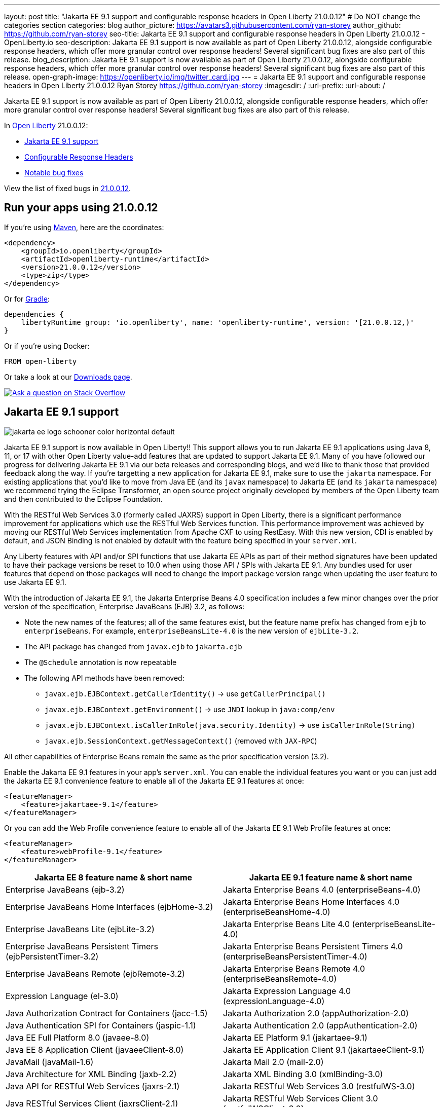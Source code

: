 ---
layout: post
title: "Jakarta EE 9.1 support and configurable response headers in Open Liberty 21.0.0.12"
# Do NOT change the categories section
categories: blog
author_picture: https://avatars3.githubusercontent.com/ryan-storey
author_github: https://github.com/ryan-storey
seo-title: Jakarta EE 9.1 support and configurable response headers in Open Liberty 21.0.0.12 - OpenLiberty.io
seo-description: Jakarta EE 9.1 support is now available as part of Open Liberty 21.0.0.12, alongside configurable response headers, which offer more granular control over response headers! Several significant bug fixes are also part of this release.
blog_description: Jakarta EE 9.1 support is now available as part of Open Liberty 21.0.0.12, alongside configurable response headers, which offer more granular control over response headers! Several significant bug fixes are also part of this release.
open-graph-image: https://openliberty.io/img/twitter_card.jpg
---
= Jakarta EE 9.1 support and configurable response headers in Open Liberty 21.0.0.12
Ryan Storey <https://github.com/ryan-storey>
:imagesdir: /
:url-prefix:
:url-about: /
//Blank line here is necessary before starting the body of the post.

Jakarta EE 9.1 support is now available as part of Open Liberty 21.0.0.12, alongside configurable response headers, which offer more granular control over response headers! Several significant bug fixes are also part of this release.
 
In link:{url-about}[Open Liberty] 21.0.0.12:

* <<jee_9.1, Jakarta EE 9.1 support>>
* <<response_headers, Configurable Response Headers>>
* <<bugs, Notable bug fixes>>

View the list of fixed bugs in link:https://github.com/OpenLiberty/open-liberty/issues?q=label%3Arelease%3A210012+label%3A%22release+bug%22[21.0.0.12].


[#run]
== Run your apps using 21.0.0.12

If you're using link:{url-prefix}/guides/maven-intro.html[Maven], here are the coordinates:

[source,xml]
----
<dependency>
    <groupId>io.openliberty</groupId>
    <artifactId>openliberty-runtime</artifactId>
    <version>21.0.0.12</version>
    <type>zip</type>
</dependency>
----

Or for link:{url-prefix}/guides/gradle-intro.html[Gradle]:

[source,gradle]
----
dependencies {
    libertyRuntime group: 'io.openliberty', name: 'openliberty-runtime', version: '[21.0.0.12,)'
}
----

Or if you're using Docker:

[source]
----
FROM open-liberty
----

Or take a look at our link:{url-prefix}/downloads/[Downloads page].

[link=https://stackoverflow.com/tags/open-liberty]
image::img/blog/blog_btn_stack.svg[Ask a question on Stack Overflow, align="center"]

[#jee_9.1]
== Jakarta EE 9.1 support

image::img/blog/jakarta_ee_logo_schooner_color_horizontal_default.svg[align="center"]

Jakarta EE 9.1 support is now available in Open Liberty!!  This support allows you to run Jakarta EE 9.1 applications using Java 8, 11, or 17 with other Open Liberty value-add features that are updated to support Jakarta EE 9.1.  Many of you have followed our progress for delivering Jakarta EE 9.1 via our beta releases and corresponding blogs, and we'd like to thank those that provided feedback along the way.  
If you're targetting a new application for Jakarta EE 9.1, make sure to use the `jakarta` namespace.  For existing applications that you'd like to move from Java EE (and its `javax` namespace) to Jakarta EE (and its `jakarta` namespace) we recommend trying the Eclipse Transformer, an open source project originally developed by members of the Open Liberty team and then contributed to the Eclipse Foundation.  

With the RESTful Web Services 3.0 (formerly called JAXRS) support in Open Liberty, there is a significant performance improvement for applications which use the RESTful Web Services function.  This performance improvement was achieved by moving our RESTful Web Services implementation from Apache CXF to using RestEasy.  With this new version, CDI is enabled by default, and JSON Binding is not enabled by default with the feature being specified in your `server.xml`.   

Any Liberty features with API and/or SPI functions that use Jakarta EE APIs as part of their method signatures have been updated to have their package versions be reset to 10.0 when using those API / SPIs with Jakarta EE 9.1.  Any bundles used for user features that depend on those packages will need to change the import package version range when updating the user feature to use Jakarta EE 9.1.

With the introduction of Jakarta EE 9.1, the Jakarta Enterprise Beans 4.0 specification includes a few minor changes over the prior version of the specification, Enterprise JavaBeans (EJB) 3.2, as follows:
  
*  Note the new names of the features; all of the same features exist, but the feature name prefix has changed from `ejb` to `enterpriseBeans`.  For example, `enterpriseBeansLite-4.0` is the new version of `ejbLite-3.2`.
* The API package has changed from `javax.ejb` to `jakarta.ejb`
* The `@Schedule` annotation is now repeatable
* The following API methods have been removed:
** `javax.ejb.EJBContext.getCallerIdentity()` -> use `getCallerPrincipal()`
** `javax.ejb.EJBContext.getEnvironment()` -> use `JNDI` lookup in `java:comp/env`
** `javax.ejb.EJBContext.isCallerInRole(java.security.Identity)` -> use `isCallerInRole(String)`
** `javax.ejb.SessionContext.getMessageContext()` (removed with `JAX-RPC`)
   
All other capabilities of Enterprise Beans remain the same as the prior specification version (3.2).

Enable the Jakarta EE 9.1 features in your app’s `server.xml`. You can enable the individual features you want or you can just add the Jakarta EE 9.1 convenience feature to enable all of the Jakarta EE 9.1 features at once:

[source,xml]
----
<featureManager>
    <feature>jakartaee-9.1</feature>
</featureManager>
----

Or you can add the Web Profile convenience feature to enable all of the Jakarta EE 9.1 Web Profile features at once:

[source,xml]
----
<featureManager>
    <feature>webProfile-9.1</feature>
</featureManager>
----

|=======================
|Jakarta EE 8 feature name & short name	|Jakarta EE 9.1 feature name & short name

|Enterprise JavaBeans (ejb-3.2) | Jakarta Enterprise Beans 4.0 (enterpriseBeans-4.0)
|Enterprise JavaBeans Home Interfaces (ejbHome-3.2) |Jakarta Enterprise Beans Home Interfaces 4.0 (enterpriseBeansHome-4.0)
|Enterprise JavaBeans Lite (ejbLite-3.2) |Jakarta Enterprise Beans Lite 4.0 (enterpriseBeansLite-4.0)
|Enterprise JavaBeans Persistent Timers (ejbPersistentTimer-3.2) |Jakarta Enterprise Beans Persistent Timers 4.0 (enterpriseBeansPersistentTimer-4.0)
|Enterprise JavaBeans Remote (ejbRemote-3.2) |Jakarta Enterprise Beans Remote 4.0 (enterpriseBeansRemote-4.0)
|Expression Language (el-3.0) |Jakarta Expression Language 4.0 (expressionLanguage-4.0)
|Java Authorization Contract for Containers (jacc-1.5) |Jakarta Authorization 2.0 (appAuthorization-2.0)
|Java Authentication SPI for Containers (jaspic-1.1) |Jakarta Authentication 2.0 (appAuthentication-2.0)
|Java EE Full Platform 8.0 (javaee-8.0) |Jakarta EE Platform 9.1 (jakartaee-9.1)
|Java EE 8 Application Client (javaeeClient-8.0) |Jakarta EE Application Client 9.1 (jakartaeeClient-9.1)
|JavaMail (javaMail-1.6) |Jakarta Mail 2.0 (mail-2.0)
|Java Architecture for XML Binding (jaxb-2.2) |Jakarta XML Binding 3.0 (xmlBinding-3.0)
|Java API for RESTful Web Services (jaxrs-2.1) |Jakarta RESTful Web Services 3.0 (restfulWS-3.0)
|Java RESTful Services Client (jaxrsClient-2.1) |Jakarta RESTful Web Services Client 3.0 (restfulWSClient-3.0)
|Java Web Services (jaxws-2.2) |Jakarta XML Web Services 3.0 (xmlWS-3.0)
|Java Connector Architecture (jca-1.7) |Jakarta Connectors 2.0 (connectors-2.0)
|Java Connector Architecture Security Inflow (jcaInboundSecurity-1.0) |Jakarta Connectors Inbound Security 2.0 (connectorsInboundSecurity-2.0)
|Java Message Service (jms-2.0) |Jakarta Messaging 3.0 (messaging-3.0)
|Java Persistence API (jpa-2.2) |Jakarta Persistence 3.0 (persistence-3.0)
|Java Persistence API Container (jpaContainer-2.2) |Jakarta Persistence Container 3.0 (persistenceContainer-3.0)
|JavaServer Faces (jsf-2.3) |Jakarta Server Faces 3.0 (faces-3.0)
|JavaServer Faces Container (jsfContainer-2.3) |Jakarta Server Faces Container 3.0 (facesContainer-3.0)
|JavaServer Pages (jsp-2.3) |Jakarta Server Pages 3.0 (pages-3.0)
|JMS Client for Message Server (wasJmsClient-2.0) |Messaging Server Client 3.0 (messagingClient-3.0)
|Message Server Security (wasJmsSecurity-1.0) |Messaging Server Security 3.0 (messagingSecurity-3.0)
|Message Server (wasJmsServer-1.0) |Messaging Server 3.0 (messagingServer-3.0)
|=======================

For more information, see the link:{url-prefix}/docs/latest/reference/jakarta-ee9-feature-updates.html[Jakarta EE 9.1 feature updates] documentation.
For details regarding the APIs and SPIs, check out the link:{url-prefix}/docs/latest/reference/javadoc/liberty-jakartaee9.1-javadoc.html[Jakarta EE 9.1 javadoc].

[#response_headers]
== Configurable Response Headers

You can now configure Open Liberty to modify response headers.  The available configuration options allow for headers to be appended, for existing headers to be overwritten, for missing headers to be added, and for undesired headers to be removed from all responses being serviced by an HTTP endpoint. This configuration offers more granular control over response headers, which offers a solution to modifying headers without the need to change existing applications, filters, or otherwise. 

To use configurable response headers, begin by defining a new element called `<headers>` in the `server.xml`.  You can configure this for individual HTTP endpoints or for all endpoints at once. 

Configuring for individual HTTP endpoints:

[source, xml]
----
<httpEndpoint id="defaultHttpEndpoint"
                  httpPort="9080"
                  httpsPort="9443">
	 
    <headers>
        <add>foo:bar</add>
        <add>foo:bar2</add>
        <set>customHeader:customValue</set>
        <setIfMissing>X-Forwarded-Proto:https</setIfMissing>
        <remove>Via</remove>
    </headers>  		
</httpEndpoint>
----

Configuring for all HTTP endpoints:

[source, xml]
----
<httpEndpoint id="defaultHttpEndpoint"
                  httpPort="9080"
		  httpsPort="9443"
                  headersRef="myHeadersID">
</httpEndpoint>
 
<httpEndpoint id="otherHttpEndpoint"
                  httpPort="9081"
                  httpsPort="9444"
                  headersRef="myHeadersID">
</httpEndpoint> 
     
<headers id="myHeadersID">
    <add>foo:bar</add>
    <add>foo:bar2</add>
    <set>customHeader:customValue</set>
    <setIfMissing>X-Forwarded-Proto:https</setIfMissing>
    <remove>Via</remove>
</headers>  
----

The `add` attribute allows multiple headers with the same name to be added to a response, similar to the HttpServletResponse's `addHeader` API. Similarly, the `set` attribute is analogous to the `setHeader` API, which sets a response header to the given name and value. This overwrites existing headers that share the same name. The `setIfMissing` attribute will only set the configured headers if they are not already present on the response. Lastly, the `remove` attribute will remove any response headers whose name matches a name defined by the configuration. 

Each header entry for the `add`, `set`, and `setIfMissing` attributes can be provided as a standalone header name. Optionally, a header value can be added by appending the colon `:` character after every header name. Note, however, that the `remove` attribute only expects header names and not a header name:value pair.

As seen in the example above, one way to configure the `<headers>` element is to declare each individual header within it own `add`, `set`, `setIfMissing`, or `remove` attribute. In addition to this configuration, headers can be provided as a comma delimited list. 

The following server.xml configuration declares individual headers within the desired configuration attributes: 

[source, xml]
----
<headers>
    <add>foo:bar</add>
    <add>foo:bar2</add>
    <set>customHeader:customValue</set>
    <setIfMissing>X-Forwarded-Proto:https</setIfMissing>
    <remove>Via</remove>
</headers>
----

This configuration can also be declared as comma delimited lists, such as: 

[source, xml]
----
<headers add="foo:bar, foo:bar2" set="customHeader:customValue" setIfMissing="X-Forwarded-Proto:https" remove="Via"/>
----

There are three warning messages relating to misconfigurations for this feature. Note that if a configuration value is considered to be misconfigured, it will not be utilized. Furthermore, if the misconfigured value had a non-empty header name, any further configurations with this same name will also be ignored.

The first warning message, `CWWKT0042W`, will be logged whenever a header name is left empty. While header values are completely optional, the configuration does expect a non-empty header name. 

The `add` configuration allows for multiple headers with the same name to be configured. However, it would be ambiguous to repeat a header name in any other configuration attribute. For instance, consider the `set` attribute option, which is meant to overwrite an existing header that shared the declared header name. If the `set` configuration contained two headers with the same name, it would be unclear which of the two values should be chosen. Similarly, if the same header name is present in two or more configurations, the same ambiguity is true. As such, and excluding repetitions in the `add` configuration, whenever a header name is found to be used more than once,  the warning message `CWWKT0043W` will be logged. 

The third warning message, `CWWKT0044W`, is logged if a header that has already been flagged as a duplicate by the `CWWKT0043W` warning message, continues to be utilized by further configurations. 

**Warning Message Descriptions:** 

`CWWKT0042W` : An empty header name was found when the 'set` configuration was parsed. This value is ignored.

`CWWKT0043W` : A duplicate header name was found in the [foo] header using the `set` configuration. All configurations for the [foo] header are ignored. Any header that is defined by the remove, add, set, or setIfMissing configurations must be unique across all configurations.

`CWWKT0044W` : The [foo] header, which is marked as a duplicate header name, was found in the `set` configuration. The [foo] header is ignored. Any header that is defined by the `set` configuration must contain unique header names.

**Summary**

Open Liberty now provides a way to control response headers for a given HTTP endpoint. These can be appended, configured to overwrite, to only be added if not already present, or completely removed from all responses. Try it out for yourself! 

[#bugs]
== Notable bugs fixed in this release


We’ve spent some time fixing bugs. The following sections describe just some of the issues resolved in this release. If you’re interested, here’s the  link:https://github.com/OpenLiberty/open-liberty/issues?q=label%3Arelease%3A210012+label%3A%22release+bug%22[full list of bugs fixed in 21.0.0.12].

* link:https://github.com/OpenLiberty/open-liberty/issues/19087[Throughput performance degradation in eclipselink due to Thread.getStackTrace calls]
+
We discovered an issue where a change to the `org.eclipse.persistence.internal.helper.ConcurrencyManager` class caused a ~75% throughput performance degradation in eclipselink. This lost throughput was caused by calls to `Thread.getStackTrace()`. This regression showed up for `jpa-2.2` in 21.0.0.8 and `persistence-3.0` in 21.0.0.9. This issue has now been fixed by removing the `getStackTrace()` calls.

* link:https://github.com/OpenLiberty/open-liberty/issues/17428[MicroProfile OpenAPI 2.0 includes non-public fields in the generated documentation]
+
Previously, when a schema was created for a class which includes a private field, the private field would be listed in the generated OpenAPI document, for example:
+
[source, java]
----
@Schema
public class Example {
    private String field1;
    public String field2;
}
----
+
results in
+
[source, yaml]
----
  schemas:
    Example:
      type: object
      properties:
        field1:
          type: string
        field2:
          type: string
----
+
The field `field1` should not have appeared in the generated OpenAPI document as it is private. This issue has been fixed by setting the `mp.openapi.extensions.smallrye.private-properties.enable` property to disable non-public properties by default.

* link:https://github.com/OpenLiberty/open-liberty/issues/19057[Port bind skipped at server startup]
+
Previously, in an extremely rare scenario, configured ports could silently fail to bind - preventing Liberty from using them. This issue was caused by a subtle race condition in the code responsible for delaying the port bind until the server is ready to handle traffic.
+
In the failing scenario, the port started message would not be emitted - for example the following message would be missing:
+
`CWWKO0219I: TCP Channel defaultHttpEndpoint has been started and is now listening for requests on host *  (IPv4) port 9080.`
+
and the following FFDC will be seen:
+   
[source, no_copy]
----
Exception = java.lang.RuntimeException
Source = com.ibm.ws.tcpchannel.internal.NBAcceptChannelSelector
probeid = 254
Stack Dump = java.lang.RuntimeException: java.nio.channels.NotYetBoundException
	at com.ibm.ws.tcpchannel.internal.NBAcceptChannelSelector.performRequest(NBAcceptChannelSelector.java:358)
	at com.ibm.ws.tcpchannel.internal.ChannelSelector.run(ChannelSelector.java:257)
	at java.base/java.lang.Thread.run(Thread.java:866)
Caused by: java.nio.channels.NotYetBoundException
	at java.base/sun.nio.ch.ServerSocketChannelImpl.begin(ServerSocketChannelImpl.java:246)
	at java.base/sun.nio.ch.ServerSocketChannelImpl.accept(ServerSocketChannelImpl.java:283)
	at com.ibm.ws.tcpchannel.internal.NBAcceptChannelSelector.performRequest(NBAcceptChannelSelector.java:278)
	... 2 more
----
+
This issue has now been fixed so that all configured ports should start, or if there is a problem some meaningful error message should be logged.

* link:https://github.com/OpenLiberty/open-liberty/issues/18992[Application fails to restart in server.xml update scenario]
+
We discovered an issue where an application would fail to restart, due to a race condition during server reconfiguration when multiple apps are installed. The problem occurs when one app starts before another app is finished uninstalling. In theory this shouldn't be a problem - however for this scenario these apps are sharing a VirtualHost configuration object, and in this case one app updates the parent VirtualHost as part of its uninstall process in such a way that the other gets into an invalid state. The server log will show an warning such as `CWWKZ0020I: Application <app_name> not updated`. This issue was fixed by fixing the race condition that caused the failure.

* link:https://github.com/OpenLiberty/open-liberty/issues/17599[HTTP upgrade to WebSocket can cause quiesce errors]
+
When a websocket connection is started, it starts as an HTTP connection. Previously, If an error occured during the transition between an HTTP and a websocket connection, which was known to be a websocket upgrade, the error processing would neglect to decrement a connection counter, which then caused the server to believe there is an open connection during server stop.
There were two scenarios where these quiesce errors would occur:
+
** When a read error occured during the transition between an HTTP and a websocket connection, the error processing neglected to decrement a connection counter, which then causes the server to believe there is an open connection during server stop.
+
** If a client immediately closed the websocket connection after it was opened, the original upgrade request handling may not have had enough time to close properly on the server. Once again, the connection counter failed to decrement leading the server to believe there is an open connection during the server stop.
+
This issue has been fixed by adding a new flag called `decrementNeeded` which helps to ensure that the decrement is not neglected.

* link:https://github.com/OpenLiberty/open-liberty/issues/19193[Stop allowing creation of HTTP/2 streams if server is closing]
+
Quiesce is meant to allow chains to gracefully finish active request/responses during the configured time threshold. During quiesce, the accept selectors should no longer allow for new connections to be made. However, since `HTTP/2` uses existing connections, it was previously possible for new `HTTP/2` streams to be created during the quiesce period. Thus, we worked to disallow creation of new streams when the kernel signals that the framework is closing down, which should help diminish the cases where quiesce fails to finish due to `HTTP/2` connections. Now, during quiesce, connections should begin closing down. In `HTTP/1.1` this implies disabling keep-alive. In `HTTP/2`, sending a `GOAWAY` once quiesce begins.

* link:https://github.com/OpenLiberty/open-liberty/issues/19227[Ensure ServletRequestListener#requestDestroyed is always called]
+
We discovered a bug where the `ServletRequestListener#requestDestroyed` call does not occur, if an exception occurs during async servlet while an `appSecurity-x.0` is enabled. For this bug to occur, two conditions must be met: the `webContainer` property `deferServletRequestListenerDestroyOnError` is true and an `appSecurity-x.0` feature is enabled. This issue has now been resolved.

* link:https://github.com/OpenLiberty/open-liberty/issues/19197[ClassCastException in JSP relating to JDT internal classes]
+
Open Liberty 21.0.0.9 introduced a bug where the following error occured for certain class lookups in JSP:
+
[source]
----
Error 500: java.lang.ClassCastException: class org.eclipse.jdt.internal.compiler.lookup.PlainPackageBinding cannot be cast to class org.eclipse.jdt.internal.compiler.lookup.TypeBinding (org.eclipse.jdt.internal.compiler.lookup.PlainPackageBinding and org.eclipse.jdt.internal.compiler.lookup.TypeBinding are in unnamed module of loader org.eclipse.osgi.internal.loader.EquinoxClassLoader @3522bc53)
----
+
This issue has now been fixed, as the private `isPackage(String)` method needed to be updated to correctly identify that `org.apache.jsp.test_jsp$1InnerClass` is a class and not a package.

[#guides]
== New and updated guides since the previous release

As Open Liberty features and functionality continue to grow, we continue to add link:https://openliberty.io/guides/?search=new&key=tag[new guides] to link:http://openliberty.io/[openliberty.io] on those topics to make their adoption as easy as possible.  Existing guides also receive updates in order to address any reported bugs/issues, keep their content current, and expand what their topic covers.

* link:{url-prefix}/guides/maven-multimodules.html[Creating a multi-module application]
** Previously the guide demonstrated how to build an application with multiple modules using Maven and Open Liberty.  With this update, it now also introduces how to use the link:https://github.com/OpenLiberty/ci.maven[Liberty Maven plug-in] to develop a multi-module application in development mode without having to prebuild the JAR and WAR files.

== Get Open Liberty 21.0.0.12 now

Available through <<run,Maven, Gradle, Docker, and as a downloadable archive>>.
